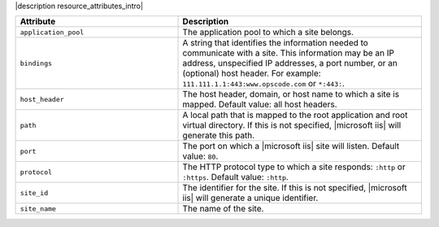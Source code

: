 .. The contents of this file are included in multiple topics.
.. This file should not be changed in a way that hinders its ability to appear in multiple documentation sets.

|description resource_attributes_intro|

.. list-table::
   :widths: 200 300
   :header-rows: 1

   * - Attribute
     - Description
   * - ``application_pool``
     - The application pool to which a site belongs.
   * - ``bindings``
     - A string that identifies the information needed to communicate with a site. This information may be an IP address, unspecified IP addresses, a port number, or an (optional) host header. For example: ``111.111.1.1:443:www.opscode.com`` or ``*:443:``.
   * - ``host_header``
     - The host header, domain, or host name to which a site is mapped. Default value: all host headers.
   * - ``path``
     - A local path that is mapped to the root application and root virtual directory. If this is not specified, |microsoft iis| will generate this path.
   * - ``port``
     - The port on which a |microsoft iis| site will listen. Default value: ``80``.
   * - ``protocol``
     - The HTTP protocol type to which a site responds: ``:http`` or ``:https``. Default value: ``:http``.
   * - ``site_id``
     - The identifier for the site. If this is not specified, |microsoft iis| will generate a unique identifier.
   * - ``site_name``
     - The name of the site.
